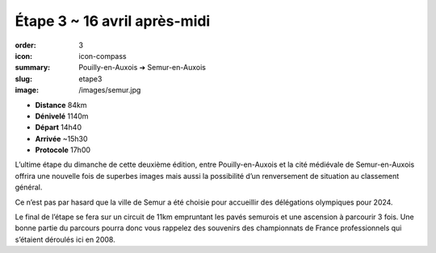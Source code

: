 Étape 3 ~ 16 avril après-midi
#############################

:order: 3
:icon: icon-compass
:summary: Pouilly-en-Auxois ➔ Semur-en-Auxois
:slug: etape3
:image: /images/semur.jpg

- **Distance** 84km
- **Dénivelé** 1140m
- **Départ** 14h40
- **Arrivée** ~15h30
- **Protocole** 17h00


L’ultime étape du dimanche de cette deuxième édition, entre Pouilly-en-Auxois
et la cité médiévale de Semur-en-Auxois offrira une nouvelle fois de superbes
images mais aussi la possibilité d’un renversement de situation au classement
général.

Ce n’est pas par hasard que la ville de Semur a été choisie pour accueillir des
délégations olympiques pour 2024.

.. raw:: html

   <iframe loading="lazy" style="width: 100%; height: 600px;"
        src="https://veloviewer.com/routes/2910472425578950114/embed2"
        width="300" height="150" frameborder="0" scrolling="no"></iframe></p>

Le final de l’étape se fera sur un circuit de 11km empruntant les pavés
semurois et une ascension à parcourir 3 fois. Une bonne partie du parcours
pourra donc vous rappelez des souvenirs des championnats de France
professionnels qui s’étaient déroulés ici en 2008.

.. raw:: html

   <iframe loading="lazy" style="width: 100%; height: 600px;"
        src="https://veloviewer.com/routes/2912823290976900162/embed2"
        width="300" height="150" frameborder="0" scrolling="no"></iframe></p>


